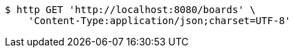 [source,bash]
----
$ http GET 'http://localhost:8080/boards' \
    'Content-Type:application/json;charset=UTF-8'
----